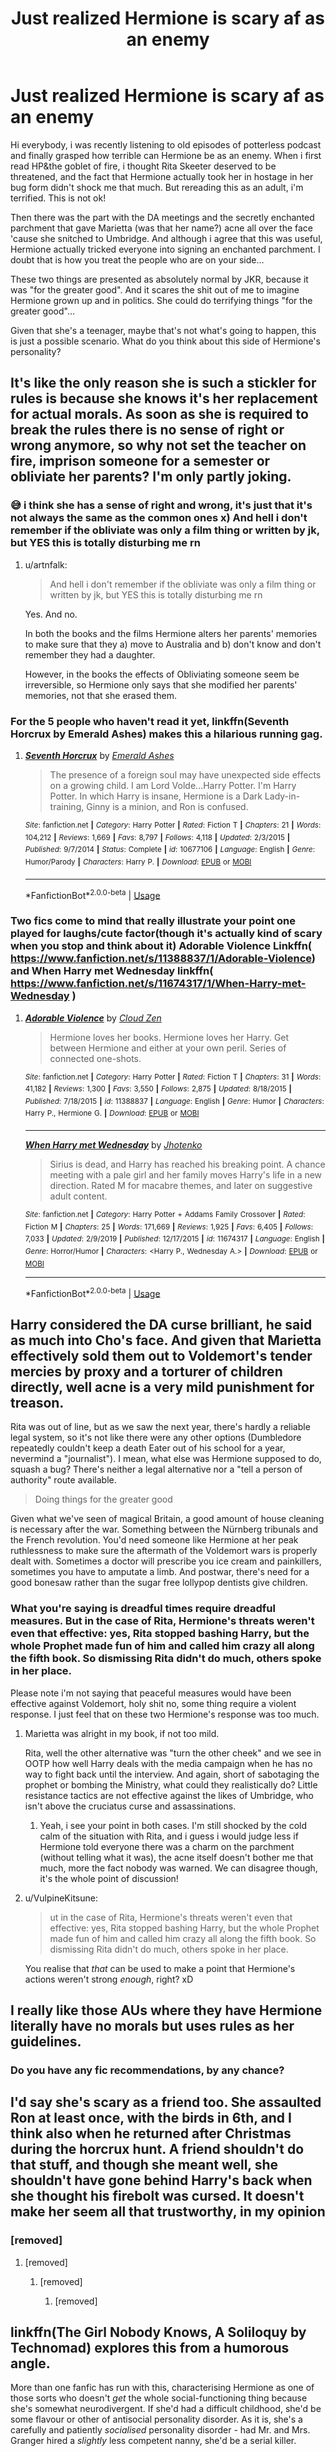 #+TITLE: Just realized Hermione is scary af as an enemy

* Just realized Hermione is scary af as an enemy
:PROPERTIES:
:Author: al_cohen
:Score: 15
:DateUnix: 1597134953.0
:DateShort: 2020-Aug-11
:FlairText: Discussion
:END:
Hi everybody, i was recently listening to old episodes of potterless podcast and finally grasped how terrible can Hermione be as an enemy. When i first read HP&the goblet of fire, i thought Rita Skeeter deserved to be threatened, and the fact that Hermione actually took her in hostage in her bug form didn't shock me that much. But rereading this as an adult, i'm terrified. This is not ok!

Then there was the part with the DA meetings and the secretly enchanted parchment that gave Marietta (was that her name?) acne all over the face 'cause she snitched to Umbridge. And although i agree that this was useful, Hermione actually tricked everyone into signing an enchanted parchment. I doubt that is how you treat the people who are on your side...

These two things are presented as absolutely normal by JKR, because it was "for the greater good". And it scares the shit out of me to imagine Hermione grown up and in politics. She could do terrifying things "for the greater good"...

Given that she's a teenager, maybe that's not what's going to happen, this is just a possible scenario. What do you think about this side of Hermione's personality?


** It's like the only reason she is such a stickler for rules is because she knows it's her replacement for actual morals. As soon as she is required to break the rules there is no sense of right or wrong anymore, so why not set the teacher on fire, imprison someone for a semester or obliviate her parents? I'm only partly joking.
:PROPERTIES:
:Author: SimurghXTattletale
:Score: 19
:DateUnix: 1597164608.0
:DateShort: 2020-Aug-11
:END:

*** 😅 i think she has a sense of right and wrong, it's just that it's not always the same as the common ones x) And hell i don't remember if the obliviate was only a film thing or written by jk, but YES this is totally disturbing me rn
:PROPERTIES:
:Author: al_cohen
:Score: 9
:DateUnix: 1597167349.0
:DateShort: 2020-Aug-11
:END:

**** u/artnfalk:
#+begin_quote
  And hell i don't remember if the obliviate was only a film thing or written by jk, but YES this is totally disturbing me rn
#+end_quote

Yes. And no.

In both the books and the films Hermione alters her parents' memories to make sure that they a) move to Australia and b) don't know and don't remember they had a daughter.

However, in the books the effects of Obliviating someone seem be irreversible, so Hermione only says that she modified her parents' memories, not that she erased them.
:PROPERTIES:
:Author: artnfalk
:Score: 10
:DateUnix: 1597179173.0
:DateShort: 2020-Aug-12
:END:


*** For the 5 people who haven't read it yet, linkffn(Seventh Horcrux by Emerald Ashes) makes this a hilarious running gag.
:PROPERTIES:
:Author: turbinicarpus
:Score: 1
:DateUnix: 1597188975.0
:DateShort: 2020-Aug-12
:END:

**** [[https://www.fanfiction.net/s/10677106/1/][*/Seventh Horcrux/*]] by [[https://www.fanfiction.net/u/4112736/Emerald-Ashes][/Emerald Ashes/]]

#+begin_quote
  The presence of a foreign soul may have unexpected side effects on a growing child. I am Lord Volde...Harry Potter. I'm Harry Potter. In which Harry is insane, Hermione is a Dark Lady-in-training, Ginny is a minion, and Ron is confused.
#+end_quote

^{/Site/:} ^{fanfiction.net} ^{*|*} ^{/Category/:} ^{Harry} ^{Potter} ^{*|*} ^{/Rated/:} ^{Fiction} ^{T} ^{*|*} ^{/Chapters/:} ^{21} ^{*|*} ^{/Words/:} ^{104,212} ^{*|*} ^{/Reviews/:} ^{1,669} ^{*|*} ^{/Favs/:} ^{8,797} ^{*|*} ^{/Follows/:} ^{4,118} ^{*|*} ^{/Updated/:} ^{2/3/2015} ^{*|*} ^{/Published/:} ^{9/7/2014} ^{*|*} ^{/Status/:} ^{Complete} ^{*|*} ^{/id/:} ^{10677106} ^{*|*} ^{/Language/:} ^{English} ^{*|*} ^{/Genre/:} ^{Humor/Parody} ^{*|*} ^{/Characters/:} ^{Harry} ^{P.} ^{*|*} ^{/Download/:} ^{[[http://www.ff2ebook.com/old/ffn-bot/index.php?id=10677106&source=ff&filetype=epub][EPUB]]} ^{or} ^{[[http://www.ff2ebook.com/old/ffn-bot/index.php?id=10677106&source=ff&filetype=mobi][MOBI]]}

--------------

*FanfictionBot*^{2.0.0-beta} | [[https://github.com/tusing/reddit-ffn-bot/wiki/Usage][Usage]]
:PROPERTIES:
:Author: FanfictionBot
:Score: 1
:DateUnix: 1597188993.0
:DateShort: 2020-Aug-12
:END:


*** Two fics come to mind that really illustrate your point one played for laughs/cute factor(though it's actually kind of scary when you stop and think about it) Adorable Violence Linkffn( [[https://www.fanfiction.net/s/11388837/1/Adorable-Violence]]) and When Harry met Wednesday linkffn( [[https://www.fanfiction.net/s/11674317/1/When-Harry-met-Wednesday]] )
:PROPERTIES:
:Author: TheDukeofCrepes
:Score: 1
:DateUnix: 1597288003.0
:DateShort: 2020-Aug-13
:END:

**** [[https://www.fanfiction.net/s/11388837/1/][*/Adorable Violence/*]] by [[https://www.fanfiction.net/u/894440/Cloud-Zen][/Cloud Zen/]]

#+begin_quote
  Hermione loves her books. Hermione loves her Harry. Get between Hermione and either at your own peril. Series of connected one-shots.
#+end_quote

^{/Site/:} ^{fanfiction.net} ^{*|*} ^{/Category/:} ^{Harry} ^{Potter} ^{*|*} ^{/Rated/:} ^{Fiction} ^{T} ^{*|*} ^{/Chapters/:} ^{31} ^{*|*} ^{/Words/:} ^{41,182} ^{*|*} ^{/Reviews/:} ^{1,300} ^{*|*} ^{/Favs/:} ^{3,550} ^{*|*} ^{/Follows/:} ^{2,875} ^{*|*} ^{/Updated/:} ^{8/18/2015} ^{*|*} ^{/Published/:} ^{7/18/2015} ^{*|*} ^{/id/:} ^{11388837} ^{*|*} ^{/Language/:} ^{English} ^{*|*} ^{/Genre/:} ^{Humor} ^{*|*} ^{/Characters/:} ^{Harry} ^{P.,} ^{Hermione} ^{G.} ^{*|*} ^{/Download/:} ^{[[http://www.ff2ebook.com/old/ffn-bot/index.php?id=11388837&source=ff&filetype=epub][EPUB]]} ^{or} ^{[[http://www.ff2ebook.com/old/ffn-bot/index.php?id=11388837&source=ff&filetype=mobi][MOBI]]}

--------------

[[https://www.fanfiction.net/s/11674317/1/][*/When Harry met Wednesday/*]] by [[https://www.fanfiction.net/u/2219521/Jhotenko][/Jhotenko/]]

#+begin_quote
  Sirius is dead, and Harry has reached his breaking point. A chance meeting with a pale girl and her family moves Harry's life in a new direction. Rated M for macabre themes, and later on suggestive adult content.
#+end_quote

^{/Site/:} ^{fanfiction.net} ^{*|*} ^{/Category/:} ^{Harry} ^{Potter} ^{+} ^{Addams} ^{Family} ^{Crossover} ^{*|*} ^{/Rated/:} ^{Fiction} ^{M} ^{*|*} ^{/Chapters/:} ^{25} ^{*|*} ^{/Words/:} ^{171,669} ^{*|*} ^{/Reviews/:} ^{1,925} ^{*|*} ^{/Favs/:} ^{6,405} ^{*|*} ^{/Follows/:} ^{7,033} ^{*|*} ^{/Updated/:} ^{2/9/2019} ^{*|*} ^{/Published/:} ^{12/17/2015} ^{*|*} ^{/id/:} ^{11674317} ^{*|*} ^{/Language/:} ^{English} ^{*|*} ^{/Genre/:} ^{Horror/Humor} ^{*|*} ^{/Characters/:} ^{<Harry} ^{P.,} ^{Wednesday} ^{A.>} ^{*|*} ^{/Download/:} ^{[[http://www.ff2ebook.com/old/ffn-bot/index.php?id=11674317&source=ff&filetype=epub][EPUB]]} ^{or} ^{[[http://www.ff2ebook.com/old/ffn-bot/index.php?id=11674317&source=ff&filetype=mobi][MOBI]]}

--------------

*FanfictionBot*^{2.0.0-beta} | [[https://github.com/tusing/reddit-ffn-bot/wiki/Usage][Usage]]
:PROPERTIES:
:Author: FanfictionBot
:Score: 2
:DateUnix: 1597288035.0
:DateShort: 2020-Aug-13
:END:


** Harry considered the DA curse brilliant, he said as much into Cho's face. And given that Marietta effectively sold them out to Voldemort's tender mercies by proxy and a torturer of children directly, well acne is a very mild punishment for treason.

Rita was out of line, but as we saw the next year, there's hardly a reliable legal system, so it's not like there were any other options (Dumbledore repeatedly couldn't keep a death Eater out of his school for a year, nevermind a "journalist"). I mean, what else was Hermione supposed to do, squash a bug? There's neither a legal alternative nor a "tell a person of authority" route available.

#+begin_quote
  Doing things for the greater good
#+end_quote

Given what we've seen of magical Britain, a good amount of house cleaning is necessary after the war. Something between the Nürnberg tribunals and the French revolution. You'd need someone like Hermione at her peak ruthlessness to make sure the aftermath of the Voldemort wars is properly dealt with. Sometimes a doctor will prescribe you ice cream and painkillers, sometimes you have to amputate a limb. And postwar, there's need for a good bonesaw rather than the sugar free lollypop dentists give children.
:PROPERTIES:
:Author: Hellstrike
:Score: 26
:DateUnix: 1597138856.0
:DateShort: 2020-Aug-11
:END:

*** What you're saying is dreadful times require dreadful measures. But in the case of Rita, Hermione's threats weren't even that effective: yes, Rita stopped bashing Harry, but the whole Prophet made fun of him and called him crazy all along the fifth book. So dismissing Rita didn't do much, others spoke in her place.

Please note i'm not saying that peaceful measures would have been effective against Voldemort, holy shit no, some thing require a violent response. I just feel that on these two Hermione's response was too much.
:PROPERTIES:
:Author: al_cohen
:Score: 7
:DateUnix: 1597139969.0
:DateShort: 2020-Aug-11
:END:

**** Marietta was alright in my book, if not too mild.

Rita, well the other alternative was "turn the other cheek" and we see in OOTP how well Harry deals with the media campaign when he has no way to fight back until the interview. And again, short of sabotaging the prophet or bombing the Ministry, what could they realistically do? Little resistance tactics are not effective against the likes of Umbridge, who isn't above the cruciatus curse and assassinations.
:PROPERTIES:
:Author: Hellstrike
:Score: 12
:DateUnix: 1597141208.0
:DateShort: 2020-Aug-11
:END:

***** Yeah, i see your point in both cases. I'm still shocked by the cold calm of the situation with Rita, and i guess i would judge less if Hermione told everyone there was a charm on the parchment (without telling what it was), the acne itself doesn't bother me that much, more the fact nobody was warned. We can disagree though, it's the whole point of discussion!
:PROPERTIES:
:Author: al_cohen
:Score: 3
:DateUnix: 1597142524.0
:DateShort: 2020-Aug-11
:END:


**** u/VulpineKitsune:
#+begin_quote
  ut in the case of Rita, Hermione's threats weren't even that effective: yes, Rita stopped bashing Harry, but the whole Prophet made fun of him and called him crazy all along the fifth book. So dismissing Rita didn't do much, others spoke in her place.
#+end_quote

You realise that /that/ can be used to make a point that Hermione's actions weren't strong /enough/, right? xD
:PROPERTIES:
:Author: VulpineKitsune
:Score: 4
:DateUnix: 1597185030.0
:DateShort: 2020-Aug-12
:END:


** I really like those AUs where they have Hermione literally have no morals but uses rules as her guidelines.
:PROPERTIES:
:Author: VulpineKitsune
:Score: 4
:DateUnix: 1597184872.0
:DateShort: 2020-Aug-12
:END:

*** Do you have any fic recommendations, by any chance?
:PROPERTIES:
:Author: turbinicarpus
:Score: 1
:DateUnix: 1597231688.0
:DateShort: 2020-Aug-12
:END:


** I'd say she's scary as a friend too. She assaulted Ron at least once, with the birds in 6th, and I think also when he returned after Christmas during the horcrux hunt. A friend shouldn't do that stuff, and though she meant well, she shouldn't have gone behind Harry's back when she thought his firebolt was cursed. It doesn't make her seem all that trustworthy, in my opinion
:PROPERTIES:
:Score: 13
:DateUnix: 1597151331.0
:DateShort: 2020-Aug-11
:END:

*** [removed]
:PROPERTIES:
:Score: 1
:DateUnix: 1597158479.0
:DateShort: 2020-Aug-11
:END:

**** [removed]
:PROPERTIES:
:Score: 6
:DateUnix: 1597171661.0
:DateShort: 2020-Aug-11
:END:

***** [removed]
:PROPERTIES:
:Score: 6
:DateUnix: 1597174593.0
:DateShort: 2020-Aug-12
:END:

****** [removed]
:PROPERTIES:
:Score: 1
:DateUnix: 1597179369.0
:DateShort: 2020-Aug-12
:END:


** linkffn(The Girl Nobody Knows, A Soliloquy by Technomad) explores this from a humorous angle.

More than one fanfic has run with this, characterising Hermione as one of those sorts who doesn't /get/ the whole social-functioning thing because she's somewhat neurodivergent. If she'd had a difficult childhood, she'd be some flavour or other of antisocial personality disorder. As it is, she's a carefully and patiently /socialised/ personality disorder - had Mr. and Mrs. Granger hired a /slightly/ less competent nanny, she'd be a serial killer.
:PROPERTIES:
:Author: ConsiderableHat
:Score: 4
:DateUnix: 1597139052.0
:DateShort: 2020-Aug-11
:END:

*** u/NellOhEll:
#+begin_quote
  More than one fanfic has run with this, characterising Hermione as one of those sorts who doesn't get the whole social-functioning thing because she's somewhat neurodivergent.
#+end_quote

But Hermione's quite empathetic, understands social nuance, and has no trouble interacting with other people. The fact that she's a bossy nerd who's sometimes (justifiably) ruthless doesn't make her anything like a serial killer.
:PROPERTIES:
:Author: NellOhEll
:Score: 16
:DateUnix: 1597151904.0
:DateShort: 2020-Aug-11
:END:

**** It's an AU.

Hermione isn't like that in canon. But making her be that way isn't that far off her character.
:PROPERTIES:
:Author: VulpineKitsune
:Score: 1
:DateUnix: 1597185389.0
:DateShort: 2020-Aug-12
:END:


*** [[https://www.fanfiction.net/s/2439980/1/][*/The Girl Nobody Knows A Soliloquy/*]] by [[https://www.fanfiction.net/u/48225/Technomad][/Technomad/]]

#+begin_quote
  What if Hermione Granger wasn't Nice at all? This is the POV of a NotNice Hermione on the events of the first five books.
#+end_quote

^{/Site/:} ^{fanfiction.net} ^{*|*} ^{/Category/:} ^{Harry} ^{Potter} ^{*|*} ^{/Rated/:} ^{Fiction} ^{T} ^{*|*} ^{/Words/:} ^{20,538} ^{*|*} ^{/Reviews/:} ^{76} ^{*|*} ^{/Favs/:} ^{409} ^{*|*} ^{/Follows/:} ^{109} ^{*|*} ^{/Published/:} ^{6/15/2005} ^{*|*} ^{/Status/:} ^{Complete} ^{*|*} ^{/id/:} ^{2439980} ^{*|*} ^{/Language/:} ^{English} ^{*|*} ^{/Characters/:} ^{Hermione} ^{G.} ^{*|*} ^{/Download/:} ^{[[http://www.ff2ebook.com/old/ffn-bot/index.php?id=2439980&source=ff&filetype=epub][EPUB]]} ^{or} ^{[[http://www.ff2ebook.com/old/ffn-bot/index.php?id=2439980&source=ff&filetype=mobi][MOBI]]}

--------------

*FanfictionBot*^{2.0.0-beta} | [[https://github.com/tusing/reddit-ffn-bot/wiki/Usage][Usage]]
:PROPERTIES:
:Author: FanfictionBot
:Score: 2
:DateUnix: 1597139077.0
:DateShort: 2020-Aug-11
:END:


*** Wow that goes far but interesting, interesting
:PROPERTIES:
:Author: al_cohen
:Score: 1
:DateUnix: 1597139680.0
:DateShort: 2020-Aug-11
:END:


** She's scary as a friend too, according to Ron, but I'm sure the HPHarmony sub and discord will discount my comment for any or all of the following reasons:

a) Ron said it, and they hate Ron so whatever he has to say is invalid

b) It's from canon, and "canon has flaws" so that's invalid too

c) "If Harry/Dumbledore/any other main (male) character did it it would be okay!1! Everyone always picks on Hermione for no reason!!!1!"

d) Harry and Ron didn't care about it in canon so she's not cruel (contridicts b but whatever)

e) "Well violence in canon is downplayed/not taken seriously so who cares if it's not an Unforgivable?" (contricts b again but whatever, it fits their agenda so it's cool w/them)
:PROPERTIES:
:Author: YOB1997
:Score: 3
:DateUnix: 1597137790.0
:DateShort: 2020-Aug-11
:END:

*** Honestly, the "vindictive, ruthless Hermione" is my favourite aspect of her personality since I find canon, and especially Harry, way too forgiving. Especially towards the antagonists. Make her the mean, vindictive bitch of the good guys, and I'm very interested in the story.
:PROPERTIES:
:Author: Hellstrike
:Score: 23
:DateUnix: 1597140958.0
:DateShort: 2020-Aug-11
:END:

**** I've ranted about this before, but we really do need more fics in which Hermione becomes the full-fledged antihero of the trio. Her questionable actions should, of course, have consequences; but there is more than one way to respond to consequences.

What Harry and Ron don't know can't hurt them. You're only in trouble if you get caught. Memory Charms, Legilimency, Confundus, and Occlumency are a girl's best friends. The ends justify the means. Dark Arts... are probably still too dangerous to practice without expert supervision, but it's important to know the theory, just in case.

I would like to see Hermione lose out on the Prefect badge not because of what she did to Marietta, but because of worse stuff that McGonagall and Dumbledore strongly suspect but can't prove.

For that matter using Stations of Canon as points of reference (and keeping in mind that the story would probably diverge long before then), I would like to see her "punishment" of a traitor to be something Harry and Ron might deem a bit excessive, rather than celebrate. I would like to see Harry be worried about sharing Half-Blood Prince's Potions book with Hermione, because of how she might use the knowledge in it---and then learn that Hermione had already copied and examined it, as a part of her "Protective Big Sis" routine. Have Harry and Ron learn that both Dolohov and Throwle committed suicide a few months after Hermione obliviated them at the diner---and then wonder whether they should talk to Hermione about it or whether they'd rather not know.

Here's a snippet.

--------------

The "Half-Blood Prince's" book was presently sitting at the bottom of the chest in his dormitory room. Still, Harry could not stop thinking about it, as he tried to study in the Gryffindor Common Room.

On the one hand, Hermione was a close and loyal friend who meant well, and she probably wouldn't use it against him or any of their friends. On the other hand, there was some nasty magic in that book, that she would likely use against people who might not deserve it. (He shuddered at the memory of what had happened to Marietta only a few months prior. The girl did tattle on them, but even she didn't deserve /that/.) On the third hand, if he didn't share the book and Hermione found out anyway---and she always found out---then, well, she probably wouldn't hurt him, but she would probably trust him less as a resort. Which was pretty hypocritical, since she had no compunctions about keeping secrets from him and Ron. But on the fourth hand...

"I would be rather more willing to share secrets with you if you didn't slack on your Occlumency practice, Harry," came a voice from behind him, causing him to jump.

"You are leaking thoughts half-way across the Common Room," the witch continued. "And don't worry about the book: I copied it a week ago. It's a fascinating reading. Professor Snape really is brilliant."

"How did you... Wait, Snape?"

"You didn't know? I could've sworn I'd told you about his mother after I did a background check of all our Professors back in 1993."

How was she not a Slytherin, Harry wondered, not for the first time. Still, using the book was suddenly a lot less appealing.

"You are leaking again. And to answer your question, did you know that Dumbledore was literally planning to take over the world when he was our age? But, he was going to do it for the greater good, not for selfish reasons, so he was a Gryffindor, as am I.

"And do read the book. There is some useful magic there, but be careful about getting caught casting it. You are a powerful symbol and an inspiration to our side. We need to preserve that."
:PROPERTIES:
:Author: turbinicarpus
:Score: 4
:DateUnix: 1597270626.0
:DateShort: 2020-Aug-13
:END:


**** I can't get the idea out of my head for a Dark Trio fic where Hermione's personality is 3/4 canon at her most ruthless and 1/4 Bellatrix Lestrange.
:PROPERTIES:
:Author: Newtonianethicist
:Score: 3
:DateUnix: 1597200325.0
:DateShort: 2020-Aug-12
:END:

***** I'd rather see only Hermione go Dark, while Harry and Ron pretty close to their canon values. It would make for more amusing interplay. I don't know about the Bellatrix bit: Bellatrix is more about personal loyalty, whereas Hermione is more about the cause.

If I ever write one of my plot bunnies, it may well include the following scene (in prose).

--------------

/[Department of Mysteries (or similar)./ */Harry/*, */Ron/*, and */Hermione/* /are making a fighting retreat and have found themselves hiding behind several stone tables, exchanging spells with Death Eaters, amid a general din of spellfire and alarm.]/

*Hermione:* /[shouting across the aisle]/ Harry, Ron, go on! I'll take care of them and catch up in a minute!

*Harry:* /[shouting back]/ We can't leave you behind!

*Hermione:* But Fiendfyre is hard enough to keep off me without having to worry about allies!

*Harry:* What if you lose control again?!

*Hermione:* I haven't lost control of Fiendfyre in over two months!

*Harry:* What about Malfoy's left ear?!

*Hermione:* I meant to do that!

*Ron:* Hey...

*Harry:* Really?! You meant to do that?!

*Hermione:* Are you calling me a liar?!

*Ron:* Hey!

*Harry and Hermione:* What?!

*Ron:* The Death Eaters are gone.

*Harry:* Are they flanking us?

*Ron:* No, mate, I think they just ran away.

*Hermione:* Oh. I guess that's good.

*Harry:* Why do you sound so disappointed?!
:PROPERTIES:
:Author: turbinicarpus
:Score: 5
:DateUnix: 1597268059.0
:DateShort: 2020-Aug-13
:END:


*** I see what you're saying. I think Harry and maybe Ron as well are capable of doing cruel stuff as teenagers, although their motives aren't the same as Hermione's. As they are portrayed as positive characters readers often don't really question things they do, i guess.
:PROPERTIES:
:Author: al_cohen
:Score: 4
:DateUnix: 1597138303.0
:DateShort: 2020-Aug-11
:END:

**** The difference is that Harry and Ron do things on impulse or under duress. Harry is angry, so he casts the Cruciatus. He is about to be uncovered by a Death Eater, so he casts the Imperius. He is about to get Crucioed himself, so he casts the Secumstempa.

In contrast, when Hermione does questionable things, they are almost always planned and premeditated, with malice aforethought. (The most impulsive thing she's done all canon was probably send birds after Ron.)
:PROPERTIES:
:Author: turbinicarpus
:Score: 5
:DateUnix: 1597231658.0
:DateShort: 2020-Aug-12
:END:


** You might like "The Golden Age" linkffn(3682339): Hermione doubles down on the most problematic aspects of her character after the end of DH.
:PROPERTIES:
:Author: davidwelch158
:Score: 2
:DateUnix: 1597137589.0
:DateShort: 2020-Aug-11
:END:

*** [[https://www.fanfiction.net/s/3682339/1/][*/The Golden Age/*]] by [[https://www.fanfiction.net/u/352534/Arsinoe-de-Blassenville][/Arsinoe de Blassenville/]]

#+begin_quote
  Post DH. In the wake of victory, Harry struggles with life, love, and the reform of the British wizarding world. He learns that life is complex, and that happy endings are fleeting. Chapter 24- Dreams: The Unicorn in Kensington Gardens
#+end_quote

^{/Site/:} ^{fanfiction.net} ^{*|*} ^{/Category/:} ^{Harry} ^{Potter} ^{*|*} ^{/Rated/:} ^{Fiction} ^{T} ^{*|*} ^{/Chapters/:} ^{24} ^{*|*} ^{/Words/:} ^{97,015} ^{*|*} ^{/Reviews/:} ^{1,119} ^{*|*} ^{/Favs/:} ^{645} ^{*|*} ^{/Follows/:} ^{299} ^{*|*} ^{/Updated/:} ^{4/21/2008} ^{*|*} ^{/Published/:} ^{7/26/2007} ^{*|*} ^{/Status/:} ^{Complete} ^{*|*} ^{/id/:} ^{3682339} ^{*|*} ^{/Language/:} ^{English} ^{*|*} ^{/Genre/:} ^{Drama} ^{*|*} ^{/Characters/:} ^{Harry} ^{P.,} ^{Hermione} ^{G.} ^{*|*} ^{/Download/:} ^{[[http://www.ff2ebook.com/old/ffn-bot/index.php?id=3682339&source=ff&filetype=epub][EPUB]]} ^{or} ^{[[http://www.ff2ebook.com/old/ffn-bot/index.php?id=3682339&source=ff&filetype=mobi][MOBI]]}

--------------

*FanfictionBot*^{2.0.0-beta} | [[https://github.com/tusing/reddit-ffn-bot/wiki/Usage][Usage]]
:PROPERTIES:
:Author: FanfictionBot
:Score: 2
:DateUnix: 1597137604.0
:DateShort: 2020-Aug-11
:END:

**** Oooh thanks!
:PROPERTIES:
:Author: al_cohen
:Score: 1
:DateUnix: 1597138104.0
:DateShort: 2020-Aug-11
:END:


*** Just finished that fic. Is it finished? It feels like it's sequel-baiting.

Also, I have no idea what I just read in those last chapters.
:PROPERTIES:
:Author: will1707
:Score: 1
:DateUnix: 1597170080.0
:DateShort: 2020-Aug-11
:END:

**** I think it is finished just a very downbeat ending with Magical Britain destroying itself.

At any the author died unfortunately so there won't be a continuation.
:PROPERTIES:
:Author: davidwelch158
:Score: 4
:DateUnix: 1597172010.0
:DateShort: 2020-Aug-11
:END:

***** Oops. Had no idea about the author.
:PROPERTIES:
:Author: will1707
:Score: 2
:DateUnix: 1597172266.0
:DateShort: 2020-Aug-11
:END:


** One more dark note --- she is fine with using gang rape as a punishment for Umbridge --- read how the Greeks portray centaurs. Hermione is a fascinating character with lots of hints of undertones that quickly get read out of a teenagers' book.
:PROPERTIES:
:Author: fast_times_at_my_age
:Score: 2
:DateUnix: 1597208412.0
:DateShort: 2020-Aug-12
:END:


** Golden Bullets is a pretty good exploration of Hermione after the bird thing. linkao3(18935341)
:PROPERTIES:
:Author: hrmdurr
:Score: 1
:DateUnix: 1597265121.0
:DateShort: 2020-Aug-13
:END:

*** [[https://archiveofourown.org/works/18935341][*/Golden Bullets/*]] by [[https://www.archiveofourown.org/users/CescaLR/pseuds/CescaLR][/CescaLR/]]

#+begin_quote
  Actions have consequences.
#+end_quote

^{/Site/:} ^{Archive} ^{of} ^{Our} ^{Own} ^{*|*} ^{/Fandom/:} ^{Harry} ^{Potter} ^{-} ^{J.} ^{K.} ^{Rowling} ^{*|*} ^{/Published/:} ^{2019-06-04} ^{*|*} ^{/Updated/:} ^{2020-01-19} ^{*|*} ^{/Words/:} ^{38249} ^{*|*} ^{/Chapters/:} ^{12/?} ^{*|*} ^{/Comments/:} ^{310} ^{*|*} ^{/Kudos/:} ^{330} ^{*|*} ^{/Bookmarks/:} ^{89} ^{*|*} ^{/Hits/:} ^{8118} ^{*|*} ^{/ID/:} ^{18935341} ^{*|*} ^{/Download/:} ^{[[https://archiveofourown.org/downloads/18935341/Golden%20Bullets.epub?updated_at=1591534222][EPUB]]} ^{or} ^{[[https://archiveofourown.org/downloads/18935341/Golden%20Bullets.mobi?updated_at=1591534222][MOBI]]}

--------------

*FanfictionBot*^{2.0.0-beta} | [[https://github.com/tusing/reddit-ffn-bot/wiki/Usage][Usage]]
:PROPERTIES:
:Author: FanfictionBot
:Score: 1
:DateUnix: 1597265138.0
:DateShort: 2020-Aug-13
:END:


*** Oooo thanks!
:PROPERTIES:
:Author: al_cohen
:Score: 1
:DateUnix: 1597303871.0
:DateShort: 2020-Aug-13
:END:


** Let's just say that given a choice between Harry and Hermione being out to get you, pick Harry. Harry would try to hex you to your face with a fairly predictable spell. Hermione, you won't see coming, because she has a huge arsenal of magic and can plan ahead.

I think that her ruthlessness is an important part of what makes Hermione an interesting character, and I wish that canon had developed her into a full-fledged antihero of the group. However, that would have probably clashed with its ethos.

Instead, we have, in this fandom of ours,

- Myriad Gray!Harry fics---in which Hermione is reduced to compliant arm candy and perennial damsel in distress or an obnoxious moraliser who harangues Harry when he is being a Hard Man Making Hard Decisions (While Hard).
- Another myriad Dramione fics, in which she is a flighty ingenue. (Interestingly, Snamione fics are more likely to portray her as mature and powerful.)
- A myriad well-wishers who would like Hermione to experience "consequences" and "character development" to become nicer, more considerate of people's feelings, and more restrained in her actions---yet, oddly enough, don't seem to be interested in similar evolution for Harry or Ron.

It's gotten to the point that people---like the OP---are surprised when they actually realise that in canon, Hermione is probably more ruthless and dangerous than Harry, Ron, or, for that matter, Draco.
:PROPERTIES:
:Author: turbinicarpus
:Score: 1
:DateUnix: 1597231143.0
:DateShort: 2020-Aug-12
:END:

*** Yes, it does make her an interesting character, i totally agree!
:PROPERTIES:
:Author: al_cohen
:Score: 1
:DateUnix: 1597303817.0
:DateShort: 2020-Aug-13
:END:
